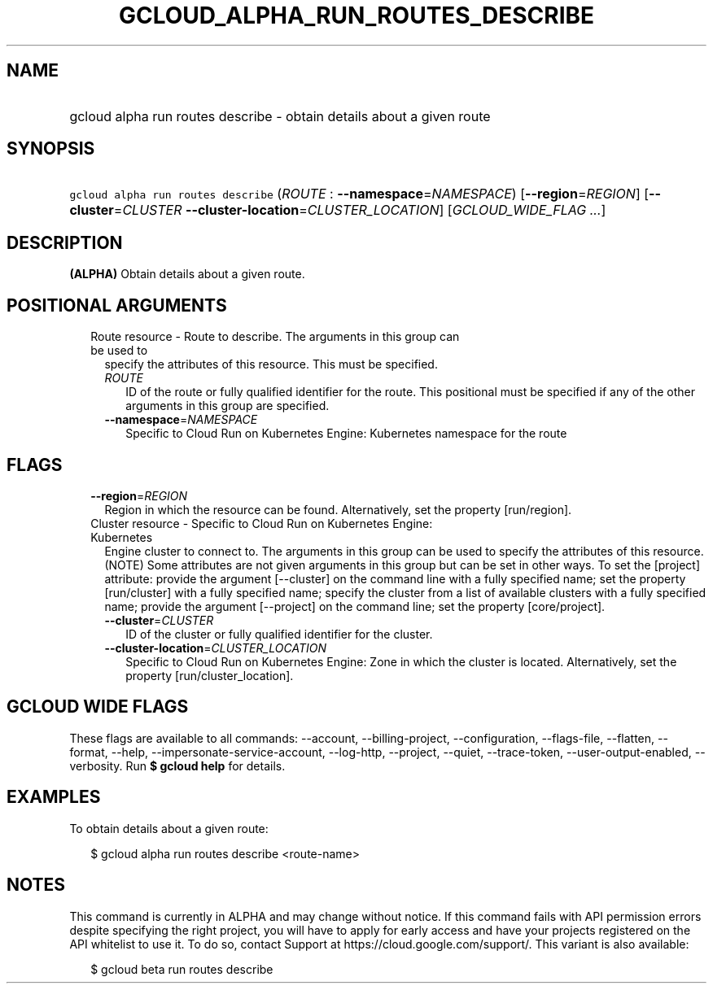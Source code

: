 
.TH "GCLOUD_ALPHA_RUN_ROUTES_DESCRIBE" 1



.SH "NAME"
.HP
gcloud alpha run routes describe \- obtain details about a given route



.SH "SYNOPSIS"
.HP
\f5gcloud alpha run routes describe\fR (\fIROUTE\fR\ :\ \fB\-\-namespace\fR=\fINAMESPACE\fR) [\fB\-\-region\fR=\fIREGION\fR] [\fB\-\-cluster\fR=\fICLUSTER\fR\ \fB\-\-cluster\-location\fR=\fICLUSTER_LOCATION\fR] [\fIGCLOUD_WIDE_FLAG\ ...\fR]



.SH "DESCRIPTION"

\fB(ALPHA)\fR Obtain details about a given route.



.SH "POSITIONAL ARGUMENTS"

.RS 2m
.TP 2m

Route resource \- Route to describe. The arguments in this group can be used to
specify the attributes of this resource. This must be specified.

.RS 2m
.TP 2m
\fIROUTE\fR
ID of the route or fully qualified identifier for the route. This positional
must be specified if any of the other arguments in this group are specified.

.TP 2m
\fB\-\-namespace\fR=\fINAMESPACE\fR
Specific to Cloud Run on Kubernetes Engine: Kubernetes namespace for the route


.RE
.RE
.sp

.SH "FLAGS"

.RS 2m
.TP 2m
\fB\-\-region\fR=\fIREGION\fR
Region in which the resource can be found. Alternatively, set the property
[run/region].

.TP 2m

Cluster resource \- Specific to Cloud Run on Kubernetes Engine: Kubernetes
Engine cluster to connect to. The arguments in this group can be used to specify
the attributes of this resource. (NOTE) Some attributes are not given arguments
in this group but can be set in other ways. To set the [project] attribute:
provide the argument [\-\-cluster] on the command line with a fully specified
name; set the property [run/cluster] with a fully specified name; specify the
cluster from a list of available clusters with a fully specified name; provide
the argument [\-\-project] on the command line; set the property [core/project].

.RS 2m
.TP 2m
\fB\-\-cluster\fR=\fICLUSTER\fR
ID of the cluster or fully qualified identifier for the cluster.

.TP 2m
\fB\-\-cluster\-location\fR=\fICLUSTER_LOCATION\fR
Specific to Cloud Run on Kubernetes Engine: Zone in which the cluster is
located. Alternatively, set the property [run/cluster_location].


.RE
.RE
.sp

.SH "GCLOUD WIDE FLAGS"

These flags are available to all commands: \-\-account, \-\-billing\-project,
\-\-configuration, \-\-flags\-file, \-\-flatten, \-\-format, \-\-help,
\-\-impersonate\-service\-account, \-\-log\-http, \-\-project, \-\-quiet,
\-\-trace\-token, \-\-user\-output\-enabled, \-\-verbosity. Run \fB$ gcloud
help\fR for details.



.SH "EXAMPLES"

To obtain details about a given route:

.RS 2m
$ gcloud alpha run routes describe <route\-name>
.RE



.SH "NOTES"

This command is currently in ALPHA and may change without notice. If this
command fails with API permission errors despite specifying the right project,
you will have to apply for early access and have your projects registered on the
API whitelist to use it. To do so, contact Support at
https://cloud.google.com/support/. This variant is also available:

.RS 2m
$ gcloud beta run routes describe
.RE

